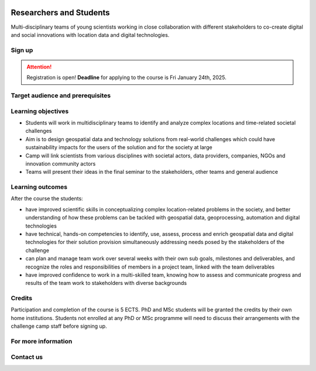 .. figure:: ../_static/call_researchers_2025.png

Researchers and Students
========================

Multi-disciplinary teams of young scientists working in close collaboration with
different stakeholders to co-create digital and social innovations with
location data and digital technologies.

Sign up
-------


.. attention::

    Registration is open! **Deadline** for applying to the course is Fri January 24th, 2025.

    .. button-link:: https://forms.gle/CVKqTxj8JWmiWDu47
            :color: primary
            :shadow:
            :align: center

            👉 Register using this Form by 24.1.2025


Target audience and prerequisites
---------------------------------

.. grid:: 2
    :gutter: 4

    .. grid-item-card:: :fas:`mortar-board` Participants

        Primarily for **PhD students and early-career scientists** at universities and research organizations in Finland.

    .. grid-item-card:: :fas:`rocket` Other participants

        MSc-level students specializing in geospatial sciences/geoinformatics are also encouraged to apply.

.. grid:: 2
    :gutter: 4

    .. grid-item-card:: :fas:`globe` Diverse backgrounds

        **Students with diverse backgrounds are encouraged to apply**
        (e.g. geography, IT, design, engineering, environmental sciences,
        social sciences, communications, etc) and also scientists and students
        specializing on the theme of the challenge **Health and Wellbeing**.


    .. grid-item-card:: :fas:`person` Places available

        Maximum **30 Researchers and Students** will be accepted to the Challenge Camp.


Learning objectives
-------------------

- Students will work in multidisciplinary teams to identify and analyze complex locations and time-related societal challenges
- Aim is to design geospatial data and technology solutions from real-world challenges which could have sustainability impacts for the users of the solution and for the society at large
- Camp will link scientists from various disciplines with societal actors, data providers, companies, NGOs and innovation community actors
- Teams will present their ideas in the final seminar to the stakeholders, other teams and general audience

Learning outcomes
-----------------

After the course the students:

- have improved scientific skills in conceptualizing complex location-related problems in the society, and better understanding of how these problems can be tackled with geospatial data, geoprocessing, automation and digital technologies
- have technical, hands-on competencies to identify, use, assess, process and enrich geospatial data and digital technologies for their solution provision simultaneously addressing needs posed by the stakeholders of the challenge
- can plan and manage team work over several weeks with their own sub goals, milestones and deliverables, and recognize the roles and responsibilities of members in a project team, linked with the team deliverables
- have improved confidence to work in a multi-skilled team, knowing how to assess and communicate progress and results of the team work to stakeholders with diverse backgrounds

Credits
-------

Participation and completion of the course is 5 ECTS. PhD and MSc students will be granted the
credits by their own home institutions. Students not enrolled at any PhD or MSc programme
will need to discuss their arrangements with the challenge camp staff before signing up.


For more information
--------------------

.. grid:: 2
    :gutter: 5

    .. grid-item-card:: :fas:`file` Flyer Researchers
        :text-align: center

        .. button-link:: https://raw.githubusercontent.com/geoportti/geospatial-challenge-camp/refs/heads/main/source/_static/advertisement-documents/2025_Geospatial-challenge-camp-researchers.pdf
            :color: primary
            :shadow:
            :click-parent:

            Download

    .. grid-item-card:: :fas:`image` Presentation Researchers
        :text-align: center

        .. button-link::
            :color: primary
            :shadow:
            :click-parent:

            Download



.. raw:: html

    <div>
            <hr>
            <style>
                iframe {
                margin:auto;
                display: block;}
            </style>

            <iframe src="https://docs.google.com/presentation/d/e/2PACX-1vSpI9TGge4TBXE70JUMn1hGLMEacw1pGcDPJdbEnHEgdLDKG4HnS7yPSu88nPLidA/embed?start=false&loop=false&delayms=5000" frameborder="0" width="780" height="450" allowfullscreen="true" mozallowfullscreen="true" webkitallowfullscreen="true"></iframe>
            <hr>
        </ul>

Contact us
----------

.. grid:: 1

    .. grid-item-card:: :fas:`bell`

        Do you have questions? Send an email to **geospatial-challenge@utu.fi**